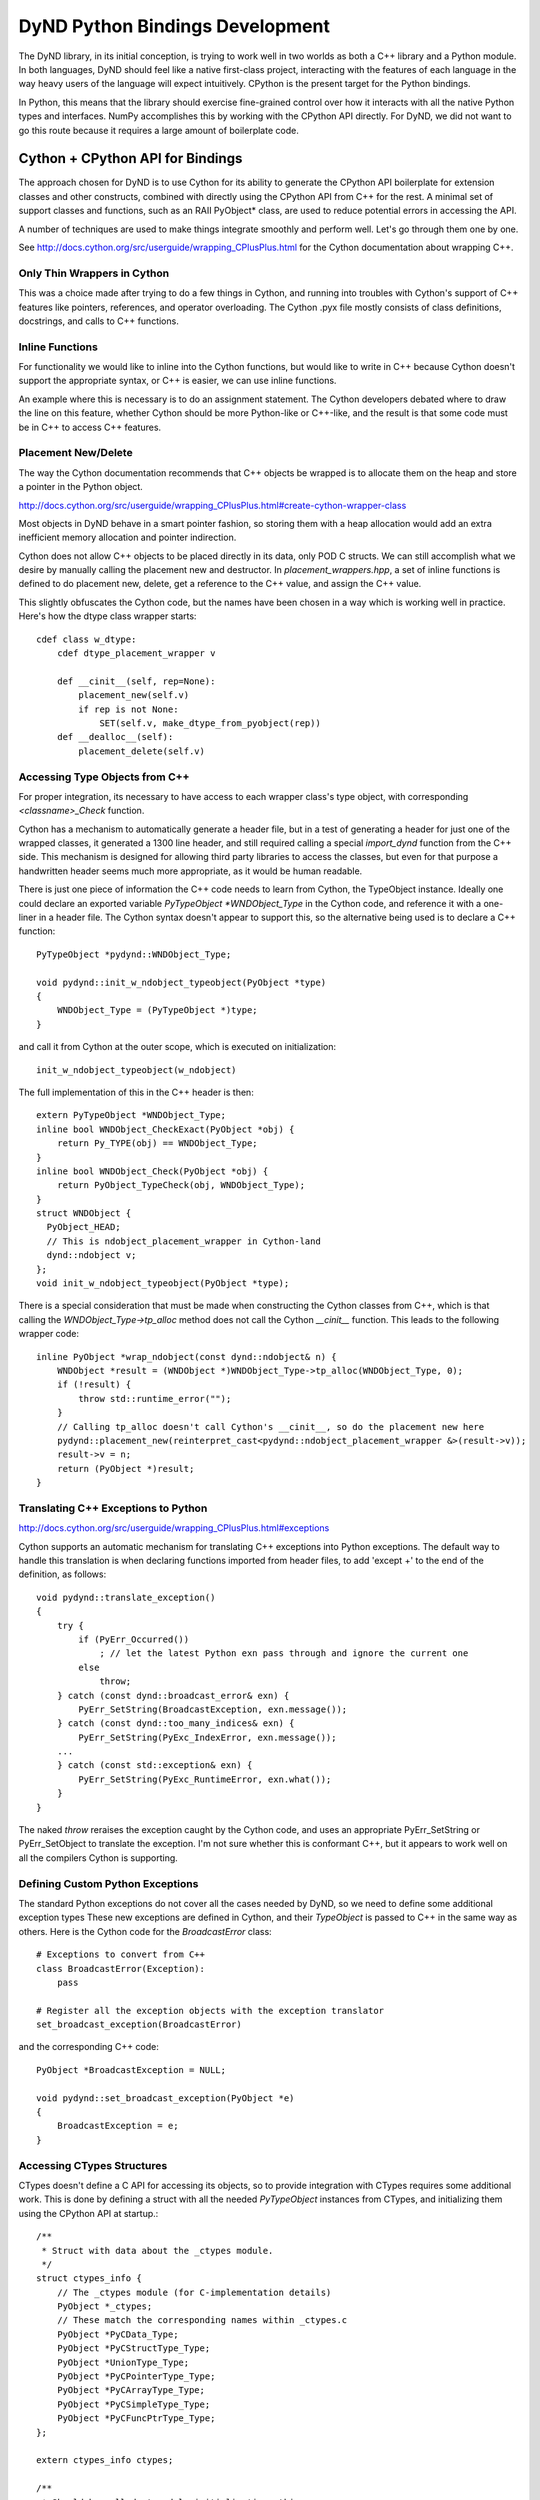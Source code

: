 ================================
DyND Python Bindings Development
================================

The DyND library, in its initial conception, is trying to
work well in two worlds as both a C++ library and
a Python module. In both languages, DyND should feel
like a native first-class project, interacting with
the features of each language in the way heavy users
of the language will expect intuitively.
CPython is the present target for the Python bindings.

In Python, this means that the library should
exercise fine-grained control over how it interacts
with all the native Python types and interfaces.
NumPy accomplishes this by working with the CPython
API directly. For DyND, we did not want to go this
route because it requires a large amount of boilerplate
code.

Cython + CPython API for Bindings
---------------------------------

The approach chosen for DyND is to use Cython for
its ability to generate the CPython API boilerplate
for extension classes and other constructs, combined
with directly using the CPython API from C++ for
the rest. A minimal set of support classes and functions,
such as an RAII PyObject* class, are used to reduce
potential errors in accessing the API.

A number of techniques are used to make things integrate
smoothly and perform well. Let's go through them one
by one.

See http://docs.cython.org/src/userguide/wrapping_CPlusPlus.html
for the Cython documentation about wrapping C++.

Only Thin Wrappers in Cython
~~~~~~~~~~~~~~~~~~~~~~~~~~~~

This was a choice made after trying to do a few things in
Cython, and running into troubles with Cython's support
of C++ features like pointers, references, and operator
overloading. The Cython .pyx file mostly consists of
class definitions, docstrings, and calls to C++ functions.

Inline Functions
~~~~~~~~~~~~~~~~

For functionality we would like to inline into
the Cython functions, but would like to write in
C++ because Cython doesn't support the appropriate
syntax, or C++ is easier, we can use inline functions.

An example where this is necessary is to do
an assignment statement. The Cython developers debated
where to draw the line on this feature, whether
Cython should be more Python-like or C++-like, and
the result is that some code must be in C++ to access
C++ features.

Placement New/Delete
~~~~~~~~~~~~~~~~~~~~

The way the Cython documentation recommends that C++
objects be wrapped is to allocate them on the heap
and store a pointer in the Python object.

http://docs.cython.org/src/userguide/wrapping_CPlusPlus.html#create-cython-wrapper-class

Most objects in DyND behave in a smart pointer fashion,
so storing them with a heap allocation would add an
extra inefficient memory allocation and pointer indirection.

Cython does not allow C++ objects to be placed directly
in its data, only POD C structs. We can still accomplish
what we desire by manually calling the placement new
and destructor. In `placement_wrappers.hpp`, a set
of inline functions is defined to do placement new,
delete, get a reference to the C++ value, and
assign the C++ value.

This slightly obfuscates the Cython code, but the
names have been chosen in a way which is working
well in practice. Here's how the dtype class wrapper
starts::

    cdef class w_dtype:
        cdef dtype_placement_wrapper v

        def __cinit__(self, rep=None):
            placement_new(self.v)
            if rep is not None:
                SET(self.v, make_dtype_from_pyobject(rep))
        def __dealloc__(self):
            placement_delete(self.v)

Accessing Type Objects from C++
~~~~~~~~~~~~~~~~~~~~~~~~~~~~~~~

For proper integration, its necessary to have access to
each wrapper class's type object, with corresponding
`<classname>_Check` function.

Cython has a mechanism to automatically generate a
header file, but in a test of generating a header for
just one of the wrapped classes, it generated a 1300 line
header, and still required calling a special `import_dynd`
function from the C++ side. This mechanism is designed for
allowing third party libraries to access the classes, but even
for that purpose a handwritten header seems much more appropriate,
as it would be human readable.

There is just one piece of information the C++ code needs to learn
from Cython, the TypeObject instance. Ideally one could declare an
exported variable `PyTypeObject *WNDObject_Type` in the Cython code,
and reference it with a one-liner in a header file. The Cython syntax
doesn't appear to support this, so the alternative being used is to
declare a C++ function::

    PyTypeObject *pydynd::WNDObject_Type;

    void pydynd::init_w_ndobject_typeobject(PyObject *type)
    {
        WNDObject_Type = (PyTypeObject *)type;
    }

and call it from Cython at the outer scope, which is executed
on initialization::

    init_w_ndobject_typeobject(w_ndobject)
    
The full implementation of this in the C++ header is then::

    extern PyTypeObject *WNDObject_Type;
    inline bool WNDObject_CheckExact(PyObject *obj) {
        return Py_TYPE(obj) == WNDObject_Type;
    }
    inline bool WNDObject_Check(PyObject *obj) {
        return PyObject_TypeCheck(obj, WNDObject_Type);
    }
    struct WNDObject {
      PyObject_HEAD;
      // This is ndobject_placement_wrapper in Cython-land
      dynd::ndobject v;
    };
    void init_w_ndobject_typeobject(PyObject *type);

There is a special consideration that must be made when constructing
the Cython classes from C++, which is that calling the
`WNDObject_Type->tp_alloc` method does not call the Cython
`__cinit__` function. This leads to the following wrapper code::

    inline PyObject *wrap_ndobject(const dynd::ndobject& n) {
        WNDObject *result = (WNDObject *)WNDObject_Type->tp_alloc(WNDObject_Type, 0);
        if (!result) {
            throw std::runtime_error("");
        }
        // Calling tp_alloc doesn't call Cython's __cinit__, so do the placement new here
        pydynd::placement_new(reinterpret_cast<pydynd::ndobject_placement_wrapper &>(result->v));
        result->v = n;
        return (PyObject *)result;
    }

Translating C++ Exceptions to Python
~~~~~~~~~~~~~~~~~~~~~~~~~~~~~~~~~~~~

http://docs.cython.org/src/userguide/wrapping_CPlusPlus.html#exceptions

Cython supports an automatic mechanism for translating
C++ exceptions into Python exceptions. The default
way to handle this translation is when declaring
functions imported from header files, to add 'except +'
to the end of the definition, as follows::

    void pydynd::translate_exception()
    {
        try {
            if (PyErr_Occurred())
                ; // let the latest Python exn pass through and ignore the current one
            else
                throw;
        } catch (const dynd::broadcast_error& exn) {
            PyErr_SetString(BroadcastException, exn.message());
        } catch (const dynd::too_many_indices& exn) {
            PyErr_SetString(PyExc_IndexError, exn.message());
        ...
        } catch (const std::exception& exn) {
            PyErr_SetString(PyExc_RuntimeError, exn.what());
        }
    }

The naked `throw` reraises the exception caught by the Cython code,
and uses an appropriate PyErr_SetString or PyErr_SetObject
to translate the exception. I'm not sure whether this is
conformant C++, but it appears to work well on all the compilers
Cython is supporting.

Defining Custom Python Exceptions
~~~~~~~~~~~~~~~~~~~~~~~~~~~~~~~~~

The standard Python exceptions do not cover all the cases needed
by DyND, so we need to define some additional exception types
These new exceptions are defined in Cython, and their `TypeObject`
is passed to C++ in the same way as others. Here is the Cython
code for the `BroadcastError` class::

    # Exceptions to convert from C++
    class BroadcastError(Exception):
        pass

    # Register all the exception objects with the exception translator
    set_broadcast_exception(BroadcastError)

and the corresponding C++ code::

    PyObject *BroadcastException = NULL;

    void pydynd::set_broadcast_exception(PyObject *e)
    {
        BroadcastException = e;
    }

Accessing CTypes Structures
~~~~~~~~~~~~~~~~~~~~~~~~~~~

CTypes doesn't define a C API for accessing its objects, so
to provide integration with CTypes requires some additional
work. This is done by defining a struct with all the needed
`PyTypeObject` instances from CTypes, and initializing them
using the CPython API at startup.::

    /**
     * Struct with data about the _ctypes module.
     */
    struct ctypes_info {
        // The _ctypes module (for C-implementation details)
        PyObject *_ctypes;
        // These match the corresponding names within _ctypes.c
        PyObject *PyCData_Type;
        PyObject *PyCStructType_Type;
        PyObject *UnionType_Type;
        PyObject *PyCPointerType_Type;
        PyObject *PyCArrayType_Type;
        PyObject *PyCSimpleType_Type;
        PyObject *PyCFuncPtrType_Type;
    };

    extern ctypes_info ctypes;

    /**
     * Should be called at module initialization, this
     * stores some internal information about the ctypes
     * classes for later.
     */
    void init_ctypes_interop();

PEP 3118 / Python Buffer Protocol
~~~~~~~~~~~~~~~~~~~~~~~~~~~~~~~~~

For images and matrices, the buffer protocol introduced
in Python 2.6 is a great way to expose and consume regular
array data. This mechanism supports communicating multi-dimensional
arrays between C modules. For any module, like DyND, which exposes
images, matrices, or other multi-dimensional strided data,
supporting this is mandatory to interoperate properly with NumPy,
Cython, and other Python numerical libraries.

There are still some rough edges in the specification and
implementation. In the official Python 3.3 documentation, the
buffer protocol refers to the `struct` module for the specification
of the `format` string, but the `struct` module doesn't
include some of the additions proposed in PEP 3118, such as
complex numbers. Because most programs are still using this
protocol for low-level communication of arrays, supporting
16-bit floating point, complex, and other types specified
in PEP 3118 is possible without requiring the Python `struct`
module to support everything.

